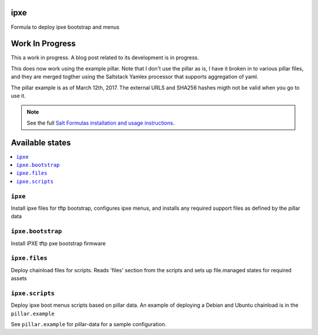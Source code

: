 ipxe
=====

Formula to deploy ipxe bootstrap and menus

Work In Progress
================
This a work in progress.  A blog post related to its development
is in progress.  

This does now work using the example pillar.   Note that I don't use the 
pillar as is, I have it broken in to various pillar files, and they are merged 
togther using the Saltstack Yamlex processor that supports aggregation of yaml.

The pillar example is as of March 12th, 2017.  The external URLS and SHA256 hashes
migth not be valid when you go to use it.

.. note::

    See the full `Salt Formulas installation and usage instructions
    <http://docs.saltstack.com/en/latest/topics/development/conventions/formulas.html>`_.

Available states
================

.. contents::
    :local:

``ipxe``
---------

Install ipxe files for tftp bootstrap, configures ipxe menus, and installs any required
support files as defined by the pillar data


``ipxe.bootstrap``
------------------

Install iPXE tftp pxe bootstrap firmware

``ipxe.files``
----------------

Deploy chainload files for scripts.
Reads 'files' section from the scripts and sets up file.managed states for required assets


``ipxe.scripts``
----------------

Deploy ipxe boot menus scripts based on pillar data.
An example of deploying a Debian and Ubuntu chainload is in the ``pillar.example``

See ``pillar.example`` for pillar-data for a sample configuration.

